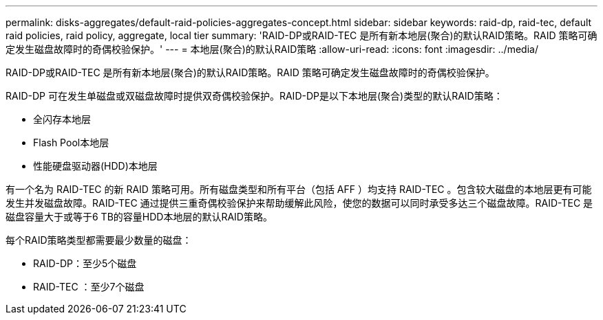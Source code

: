 ---
permalink: disks-aggregates/default-raid-policies-aggregates-concept.html 
sidebar: sidebar 
keywords: raid-dp, raid-tec, default raid policies, raid policy, aggregate, local tier 
summary: 'RAID-DP或RAID-TEC 是所有新本地层(聚合)的默认RAID策略。RAID 策略可确定发生磁盘故障时的奇偶校验保护。' 
---
= 本地层(聚合)的默认RAID策略
:allow-uri-read: 
:icons: font
:imagesdir: ../media/


[role="lead"]
RAID-DP或RAID-TEC 是所有新本地层(聚合)的默认RAID策略。RAID 策略可确定发生磁盘故障时的奇偶校验保护。

RAID-DP 可在发生单磁盘或双磁盘故障时提供双奇偶校验保护。RAID-DP是以下本地层(聚合)类型的默认RAID策略：

* 全闪存本地层
* Flash Pool本地层
* 性能硬盘驱动器(HDD)本地层


有一个名为 RAID-TEC 的新 RAID 策略可用。所有磁盘类型和所有平台（包括 AFF ）均支持 RAID-TEC 。包含较大磁盘的本地层更有可能发生并发磁盘故障。RAID-TEC 通过提供三重奇偶校验保护来帮助缓解此风险，使您的数据可以同时承受多达三个磁盘故障。RAID-TEC 是磁盘容量大于或等于6 TB的容量HDD本地层的默认RAID策略。

每个RAID策略类型都需要最少数量的磁盘：

* RAID-DP：至少5个磁盘
* RAID-TEC ：至少7个磁盘

